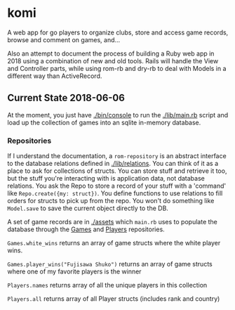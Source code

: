 * komi

  A web app for go players to organize clubs, store and access game records,
  browse and comment on games, and...

  Also an attempt to document the process of building a Ruby web app in
  2018 using a combination of new and old tools.  Rails will handle the
  View and Controller parts, while using rom-rb and dry-rb to deal with
  Models in a different way than ActiveRecord.

** Current State 2018-06-06
 
   At the moment, you just have [[./bin/console]] to run the [[./lib/main.rb]] script
   and load up the collection of games into an sqlite in-memory database.

*** Repositories
    If I understand the documentation, a =rom-repository= is an abstract interface
    to the database relations defined in [[./lib/relations]].  You can think of it as
    a place to ask for collections of structs.  You can store stuff and retrieve
    it too, but the stuff you're interacting with is application data, not
    database relations.  You ask the Repo to store a record of your stuff with
    a 'command' like =Repo.create({my: struct})=.  You define functions to 
    use relations to fill orders for structs to pick up from the repo.  You won't
    do something like =Model.save= to save the current object directly to the DB.

    A set of game records are in [[./assets]] which =main.rb= uses to populate the
    database through the [[./repositories/games_repo.rb][Games]] and [[./repositories/players_repo.rb][Players]] repositories.

    =Games.white_wins= returns an array of game structs where the 
    white player wins.

    =Games.player_wins("Fujisawa Shuko")= returns an array of game structs 
    where one of my favorite players is the winner

    =Players.names= returns array of all the unique players in this collection

    =Players.all= returns array of all Player structs (includes rank and country)
   
